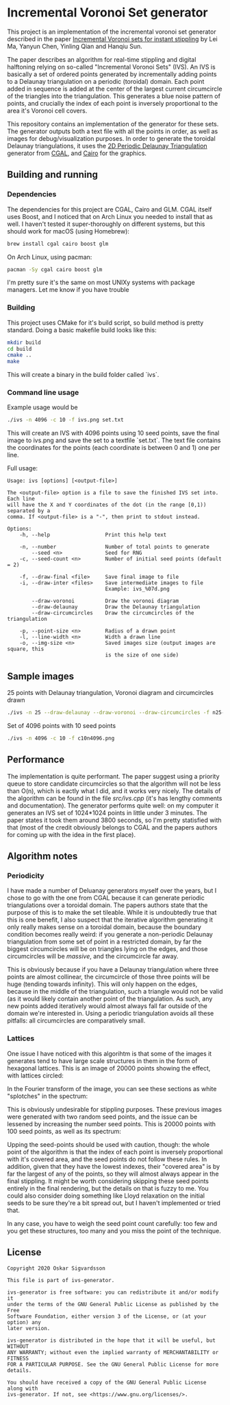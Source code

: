 * Incremental Voronoi Set generator
This project is an implementation of the incremental voronoi set generator
described in the paper [[https://link.springer.com/article/10.1007/s00371-018-1541-7][Incremental Voronoi sets for instant stippling]] by Lei Ma,
Yanyun Chen, Yinling Qian and Hanqiu Sun. 

[[./images/animation.gif]]

The paper describes an algorithm for real-time stippling and digital halftoning
relying on so-called "Incremental Voronoi Sets" (IVS). An IVS is basically a set
of ordered points generated by incrementally adding points to a Delaunay
triangulation on a periodic (toroidal) domain. Each point added in sequence is
added at the center of the largest current circumcircle of the triangles into
the triangulation. This generates a blue noise pattern of points, and crucially
the index of each point is inversely proportional to the area it's Voronoi cell
covers.

This repository contains an implementation of the generator for these sets. The
generator outputs both a text file with all the points in order, as well as
images for debug/visualization purposes. In order to generate the toroidal
Delaunay triangulations, it uses the [[https://doc.cgal.org/latest/Periodic_2_triangulation_2/index.html][2D Periodic Delaunay Triangulation]]
generator from [[https://www.cgal.org/][CGAL]], and [[https://www.cairographics.org/][Cairo]] for the graphics. 

** Building and running
*** Dependencies
The dependencies for this project are CGAL, Cairo and GLM. CGAL itself uses
Boost, and I noticed that on Arch Linux you needed to install that as well. I
haven't tested it super-thoroughly on different systems, but this should work
for macOS (using Homebrew): 

#+BEGIN_SRC sh
  brew install cgal cairo boost glm
#+END_SRC

On Arch Linux, using pacman: 

#+BEGIN_SRC sh
  pacman -Sy cgal cairo boost glm
#+END_SRC

I'm pretty sure it's the same on most UNIXy systems with package managers. Let
me know if you have trouble

*** Building
This project uses CMake for it's build script, so build method is pretty
standard. Doing a basic makefile build looks like this: 

#+BEGIN_SRC sh
  mkdir build
  cd build
  cmake ..
  make
#+END_SRC

This will create a binary in the build folder called `ivs`. 

*** Command line usage
Example usage would be 

#+BEGIN_SRC sh
  ./ivs -n 4096 -c 10 -f ivs.png set.txt
#+END_SRC

This will create an IVS with 4096 points using 10 seed points, save the final
image to ivs.png and save the set to a textfile `set.txt`. The text file
contains the coordinates for the points (each coordinate is between 0 and 1) one
per line. 

Full usage: 
#+BEGIN_SRC 
  Usage: ivs [options] [<output-file>]
  	
  The <output-file> option is a file to save the finished IVS set into. Each line
  will have the X and Y coordinates of the dot (in the range [0,1)) separated by a
  comma. If <output-file> is a "-", then print to stdout instead. 
  
  Options:
      -h, --help                  Print this help text
  
      -n, --number                Number of total points to generate
          --seed <n>              Seed for RNG
      -c, --seed-count <n>        Number of initial seed points (default = 2)
  
      -f, --draw-final <file>     Save final image to file
      -i, --draw-inter <files>    Save intermediate images to file
                                  Example: ivs_%07d.png
  
          --draw-voronoi          Draw the voronoi diagram
          --draw-delaunay         Draw the Delaunay triangulation
          --draw-circumcircles    Draw the circumcircles of the triangulation
  
      -p, --point-size <n>        Radius of a drawn point
      -l, --line-width <n>        Width a drawn line
      -o, --img-size <n>          Saved images size (output images are square, this
                                  is the size of one side)
#+END_SRC

** Sample images
25 points with Delaunay triangulation, Voronoi diagram and circumcircles drawn

#+BEGIN_SRC sh
  ./ivs -n 25 --draw-delaunay --draw-voronoi --draw-circumcircles -f n25-decorated.png
#+END_SRC

[[./images/n25-decorated.png]]

Set of 4096 points with 10 seed points

#+BEGIN_SRC sh
  ./ivs -n 4096 -c 10 -f c10n4096.png
#+END_SRC

[[./images/c10n4096.png]]

** Performance
The implementation is quite performant. The paper suggest using a priority queue
to store candidate circumcircles so that the algorithm will not be less than
O(n), which is eactly what I did, and it works very nicely. The details of the
algorithm can be found in the file [[src/ivs.cpp]] (it's has lengthy comments and
documentation). The generator performs quite well: on my computer it generates
an IVS set of 1024*1024 points in little under 3 minutes. The paper states it
took them around 3800 seconds, so I'm pretty statisfied with that (most of the
credit obviously belongs to CGAL and the papers authors for coming up with the
idea in the first place).

** Algorithm notes
*** Periodicity
I have made a number of Deluanay generators myself over the years, but I chose
to go with the one from CGAL because it can generate periodic triangulations
over a toroidal domain. The papers authors state that the purpose of this is to
make the set tileable. While it is undoubtedly true that this is one benefit, I
also suspect that the iterative algorithm generating it only really makes sense
on a toroidal domain, because the boundary condition becomes really weird: if
you generate a non-periodic Delaunay triangulation from some set of point in a
restricted domain, by far the biggest circumcircles will be on triangles lying
on the edges, and those circumcircles will be /massive/, and the circumcircle
far away. 

This is obviously because if you have a Delaunay triangulation where three
points are almost collinear, the circumcircle of those three points will be huge
(tending towards infinity). This will only happen on the edges, because in the
middle of the triangulation, such a triangle would not be valid (as it would
likely contain another point of the triangulation. As such, any new points added
iteratively would almost always fall far outside of the domain we're interested
in. Using a periodic triangulation avoids all these pitfalls: all circumcircles
are comparatively small.  

*** Lattices
One issue I have noticed with this algorihtm is that some of the images it
generates tend to have large scale structures in them in the form of hexagonal
lattices. This is an image of 20000 points showing the effect, with lattices
circled:

[[./images/lattices.png]]

In the Fourier transform of the image, you can see these sections as white
"splotches" in the spectrum:

[[./images/c2n20000-spectrum.png]]

This is obviously undesirable for stippling purposes. These previous images were
generated with two random seed points, and the issue can be lessened by
increasing the number seed points. This is 20000 points with 100 seed points,
as well as its spectrum:

[[./images/c100n20000.png]]

[[./images/c100n20000-spectrum.png]]

Upping the seed-points should be used with caution, though: the whole point of
the algorithm is that the index of each point is inversely proportional with
it's covered area, and the seed points do not follow these rules. In addition,
given that they have the lowest indexes, their "covered area" is by far the
largest of any of the points, so they will almost always appear in the final
stippling. It might be worth considering skipping these seed points entirely in
the final rendering, but the details on that is fuzzy to me. You could also
consider doing something like Lloyd relaxation on the initial seeds to be sure
they're a bit spread out, but I haven't implemented or tried that. 

In any case, you have to weigh the seed point count carefully: too few and you
get these structures, too many and you miss the point of the technique. 

** License
#+BEGIN_SRC 
  Copyright 2020 Oskar Sigvardsson
  
  This file is part of ivs-generator.
  
  ivs-generator is free software: you can redistribute it and/or modify it
  under the terms of the GNU General Public License as published by the Free
  Software Foundation, either version 3 of the License, or (at your option) any
  later version.
  
  ivs-generator is distributed in the hope that it will be useful, but WITHOUT
  ANY WARRANTY; without even the implied warranty of MERCHANTABILITY or FITNESS
  FOR A PARTICULAR PURPOSE. See the GNU General Public License for more
  details.
  
  You should have received a copy of the GNU General Public License along with
  ivs-generator. If not, see <https://www.gnu.org/licenses/>.
#+END_SRC

